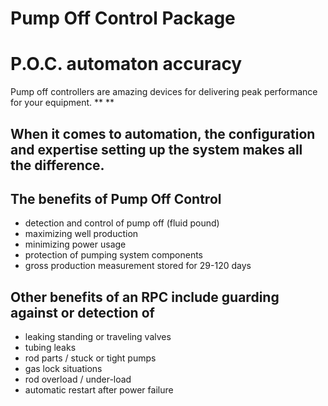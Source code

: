 * Pump Off Control Package 
[[/assets/img/edited_pocnodrive.jpg]]
* P.O.C. automaton accuracy
Pump off controllers are amazing  devices for delivering peak
performance for your equipment.
**
**
** When it comes to automation, the configuration and expertise setting up the system makes all the difference.
** The benefits of Pump Off Control
+ detection and control of pump off (fluid pound)
+ maximizing well production
+ minimizing power usage
+ protection of pumping system components
+ gross production measurement stored for 29-120 days

** Other benefits of an RPC include guarding against or detection of
+ leaking standing or traveling valves
+ tubing leaks
+ rod parts / stuck or tight pumps
+ gas lock situations
+ rod overload / under-load
+ automatic restart after power failure
